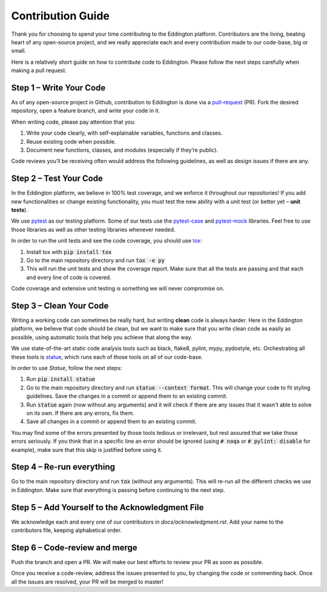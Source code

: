 Contribution Guide
==================

Thank you for choosing to spend your time contributing to the Eddington platform.
Contributors are the living, beating heart of any open-source project, and we really
appreciate each and every contribution made to our code-base, big or small.

Here is a relatively short guide on how to contribute code to Eddington. Please follow
the next steps carefully when making a pull request.

Step 1 – Write Your Code
------------------------

As of any open-source project in Github, contribution to Eddington is done via a
`pull-request`_ (PR). Fork the desired repository, open a feature branch, and write
your code in it.

When writing code, please pay attention that you:

1. Write your code clearly, with self-explainable variables, functions and classes.
2. Reuse existing code when possible.
3. Document new functions, classes, and modules (especially if they’re public).

Code reviews you’ll be receiving often would address the following guidelines, as well
as design issues if there are any.

Step 2 – Test Your Code
-----------------------

In the Eddington platform, we believe in 100% test coverage, and we enforce it
throughout our repositories! If you add new functionalities or change existing
functionality, you must test the new ability with a unit test
(or better yet – **unit tests**).

We use pytest_ as our testing platform. Some of our tests use the `pytest-case`_
and `pytest-mock`_ libraries. Feel free to use those libraries as well as other testing
libraries whenever needed.

In order to run the unit tests and see the code coverage, you should use tox_:

1. Install tox with :code:`pip install tox`
2. Go to the main repository directory and run :code:`tox -e py`
3. This will run the unit tests and show the coverage report. Make sure that all the tests are passing and that each and every line of code is covered.

Code coverage and extensive unit testing is something we will never compromise on.

Step 3 – Clean Your Code
------------------------

Writing a working code can sometimes be really hard, but writing **clean** code is always
harder. Here in the Eddington platform, we believe that code should be clean, but we
want to make sure that you write clean code as easily as possible, using automatic
tools that help you achieve that along the way.

We use state-of-the-art static code analysis tools such as black, flake8, pylint, mypy,
pydostyle, etc. Orchestrating all these tools is statue_, which runs each of those
tools on all of our code-base.

In order to use *Statue*, follow the next steps:

1. Run :code:`pip install statue`
2. Go to the main repository directory and run :code:`statue --context format`. This will change your code to fit styling guidelines. Save the changes in a commit or append them to an existing commit.
3. Run :code:`statue` again (now without any arguments) and it will check if there are any issues that it wasn't able to solve on its own. If there are any errors, fix them.
4. Save all changes in a commit or append them to an existing commit.

You may find some of the errors presented by those tools tedious or irrelevant,
but rest assured that we take those errors seriously. If you think that in a specific
line an error should be ignored (using :code:`# noqa` or :code:`# pylint: disable` for
example), make sure that this skip is justified before using it.

Step 4 – Re-run everything
--------------------------

Go to the main repository directory and run :code:`tox` (without any arguments).
This will re-run all the different checks we use in Eddington.
Make sure that everything is passing before continuing to the next step.

Step 5 – Add Yourself to the Acknowledgment File
------------------------------------------------

We acknowledge each and every one of our contributors in *docs/acknowledgment.rst*.
Add your name to the contributors file, keeping alphabetical order.


Step 6 – Code-review and merge
------------------------------

Push the branch and open a PR. We will make our best efforts to review your PR as soon
as possible.

Once you receive a code-review, address the issues presented to you, by changing the
code or commenting back. Once all the issues are resolved, your PR will be merged to
master!

.. _pull-request: https://docs.github.com/en/github/collaborating-with-issues-and-pull-requests/about-pull-requests
.. _pytest: https://docs.pytest.org/en/stable/
.. _pytest-case: https://smarie.github.io/python-pytest-cases/
.. _pytest-mock: https://github.com/pytest-dev/pytest-mock/
.. _tox: https://tox.readthedocs.io/en/latest/
.. _statue: https://github.com/saroad2/statue
